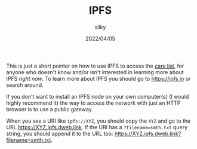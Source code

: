 #+TITLE: IPFS
#+AUTHOR: siiky
#+DATE: 2022/04/05
#+LANGUAGE: en

This is just a short pointer on how to use IPFS to access the [[../care/list.html][care list]], for
anyone who doesn't know and/or isn't interested in learning more about IPFS
/right now/. To learn more about IPFS you should go to https://ipfs.io or search
around.

If you don't want to install an IPFS node on your own computer(s) (I would
highly recommend it) the way to access the network with just an HTTP browser is
to use a public gateway.

When you see a URI like =ipfs://XYZ=, you should copy the =XYZ= and go to the
URL https://XYZ.ipfs.dweb.link. If the URI has a =?filename=smth.txt= query
string, you should append it to the URL too:
https://XYZ.ipfs.dweb.link?filename=smth.txt.
